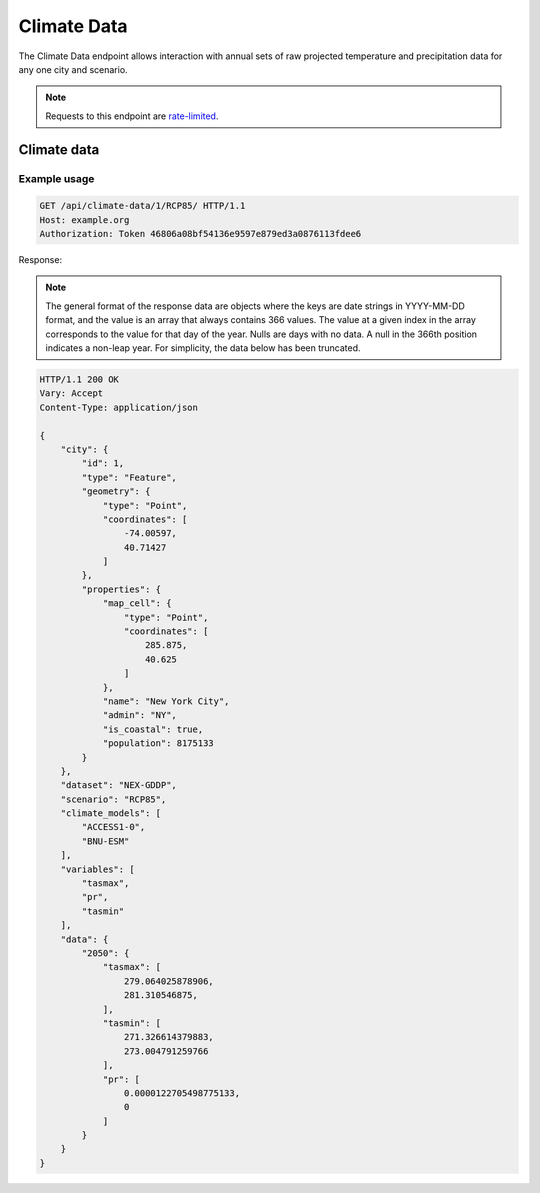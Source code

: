 Climate Data
------------

The Climate Data endpoint allows interaction with annual sets of raw projected temperature and precipitation data for any one city and scenario.

.. note:: Requests to this endpoint are `rate-limited`_.

Climate data
____________

.. openapi:: /openapi/climate_api.yml
    :paths:
        /api/climate-data/{city}/{scenario}/

Example usage
`````````````

.. code-block:: http

    GET /api/climate-data/1/RCP85/ HTTP/1.1
    Host: example.org
    Authorization: Token 46806a08bf54136e9597e879ed3a0876113fdee6

Response:

.. note:: The general format of the response data are objects where the keys are date strings in YYYY-MM-DD format, and the value is an array that always contains 366 values. The value at a given index in the array corresponds to the value for that day of the year. Nulls are days with no data. A null in the 366th position indicates a non-leap year. For simplicity, the data below has been truncated.

.. code-block:: http

    HTTP/1.1 200 OK
    Vary: Accept
    Content-Type: application/json

    {
        "city": {
            "id": 1,
            "type": "Feature",
            "geometry": {
                "type": "Point",
                "coordinates": [
                    -74.00597,
                    40.71427
                ]
            },
            "properties": {
                "map_cell": {
                    "type": "Point",
                    "coordinates": [
                        285.875,
                        40.625
                    ]
                },
                "name": "New York City",
                "admin": "NY",
                "is_coastal": true,
                "population": 8175133
            }
        },
        "dataset": "NEX-GDDP",
        "scenario": "RCP85",
        "climate_models": [
            "ACCESS1-0",
            "BNU-ESM"
        ],
        "variables": [
            "tasmax",
            "pr",
            "tasmin"
        ],
        "data": {
            "2050": {
                "tasmax": [
                    279.064025878906,
                    281.310546875,
                ],
                "tasmin": [
                    271.326614379883,
                    273.004791259766
                ],
                "pr": [
                    0.0000122705498775133,
                    0
                ]
            }
        }
    }


.. _`rate-limited`: overview.html#rate-limiting

